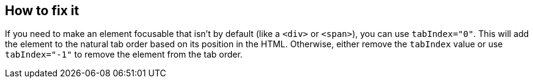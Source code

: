 == How to fix it

If you need to make an element focusable that isn't by default (like a ``++<div>++`` or ``++<span>++``), you can use ``++tabIndex="0"++``. This will add the element to the natural tab order based on its position in the HTML. Otherwise, either remove the ``++tabIndex++`` value or use ``++tabIndex="-1"++`` to remove the element from the tab order.
